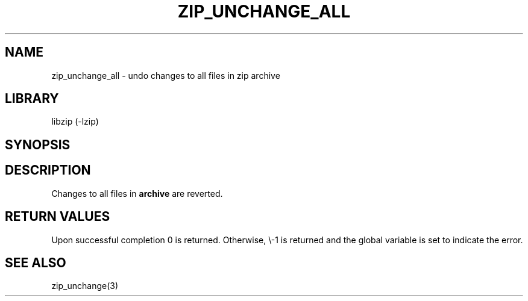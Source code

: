 .\" Converted with mdoc2man 0.2
.\" from NiH: zip_unchange_all.mdoc,v 1.3 2003/10/03 12:04:09 dillo Exp 
.\" $NiH: zip_unchange_all.mdoc,v 1.3 2003/10/03 12:04:09 dillo Exp $
.\"
.\" zip_unchange_all.mdoc \-\- undo changes to all files in zip archive
.\" Copyright (C) 2003 Dieter Baron and Thomas Klausner
.\"
.\" This file is part of libzip, a library to manipulate ZIP archives.
.\" The authors can be contacted at <nih@giga.or.at>
.\"
.\" Redistribution and use in source and binary forms, with or without
.\" modification, are permitted provided that the following conditions
.\" are met:
.\" 1. Redistributions of source code must retain the above copyright
.\"    notice, this list of conditions and the following disclaimer.
.\" 2. Redistributions in binary form must reproduce the above copyright
.\"    notice, this list of conditions and the following disclaimer in
.\"    the documentation and/or other materials provided with the
.\"    distribution.
.\" 3. The names of the authors may not be used to endorse or promote
.\"    products derived from this software without specific prior
.\"    written permission.
.\"
.\" THIS SOFTWARE IS PROVIDED BY THE AUTHORS ``AS IS'' AND ANY EXPRESS
.\" OR IMPLIED WARRANTIES, INCLUDING, BUT NOT LIMITED TO, THE IMPLIED
.\" WARRANTIES OF MERCHANTABILITY AND FITNESS FOR A PARTICULAR PURPOSE
.\" ARE DISCLAIMED.  IN NO EVENT SHALL THE AUTHORS BE LIABLE FOR ANY
.\" DIRECT, INDIRECT, INCIDENTAL, SPECIAL, EXEMPLARY, OR CONSEQUENTIAL
.\" DAMAGES (INCLUDING, BUT NOT LIMITED TO, PROCUREMENT OF SUBSTITUTE
.\" GOODS OR SERVICES; LOSS OF USE, DATA, OR PROFITS; OR BUSINESS
.\" INTERRUPTION) HOWEVER CAUSED AND ON ANY THEORY OF LIABILITY, WHETHER
.\" IN CONTRACT, STRICT LIABILITY, OR TORT (INCLUDING NEGLIGENCE OR
.\" OTHERWISE) ARISING IN ANY WAY OUT OF THE USE OF THIS SOFTWARE, EVEN
.\" IF ADVISED OF THE POSSIBILITY OF SUCH DAMAGE.
.\"
.TH ZIP_UNCHANGE_ALL 3 "October 3, 2003" NiH
.SH "NAME"
zip_unchange_all \- undo changes to all files in zip archive
.SH "LIBRARY"
libzip (\-lzip)
.SH "SYNOPSIS"
.In zip.h
.Ft int
.Fn zip_unchange_all "struct zip *archive"
.SH "DESCRIPTION"
Changes to all files in
\fBarchive\fR
are reverted.
.SH "RETURN VALUES"
Upon successful completion 0 is returned.
Otherwise, \\-1 is returned and the global variable
.Va zip_err
is set to indicate the error.
.\".SH "ERRORS"
.\: XXX: ch_func ZIP_CMD_CLOSE errors
.RE
.SH "SEE ALSO"
zip_unchange(3)
